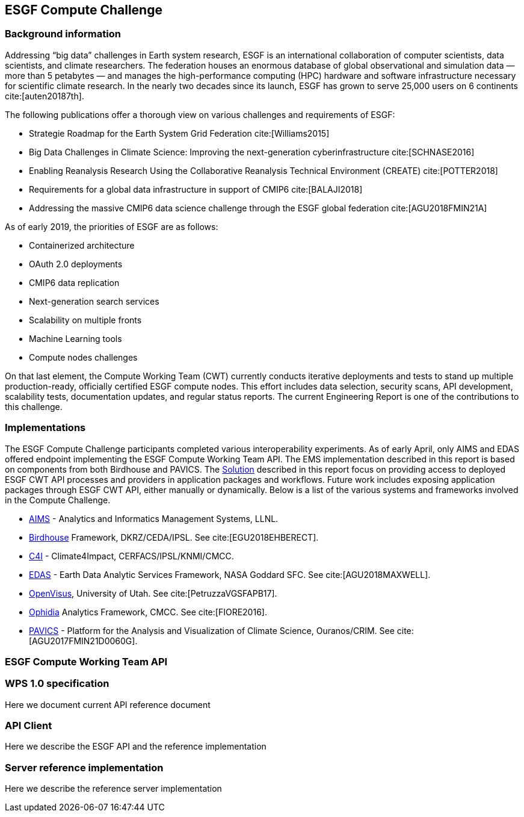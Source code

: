 [[ESGFCompute]]
== ESGF Compute Challenge
=== Background information
Addressing “big data” challenges in Earth system research, ESGF is an international collaboration of computer scientists, data scientists, and climate researchers. The federation houses an enormous database of global observational and simulation data — more than 5 petabytes — and manages the high-performance computing (HPC) hardware and software infrastructure necessary for scientific climate research. In the nearly two decades since its launch, ESGF has grown to serve 25,000 users on 6 continents cite:[auten20187th].

The following publications offer a thorough view on various challenges and requirements of ESGF:

* Strategie Roadmap for the Earth System Grid Federation cite:[Williams2015]
* Big Data Challenges in Climate Science: Improving the next-generation cyberinfrastructure cite:[SCHNASE2016]
* Enabling Reanalysis Research Using the Collaborative Reanalysis Technical Environment (CREATE) cite:[POTTER2018]
* Requirements for a global data infrastructure in support of CMIP6 cite:[BALAJI2018]
* Addressing the massive CMIP6 data science challenge through the ESGF global federation cite:[AGU2018FMIN21A]

As of early 2019, the priorities of ESGF are as follows:

* Containerized architecture
* OAuth 2.0 deployments
* CMIP6 data replication
* Next-generation search services
* Scalability on multiple fronts
* Machine Learning tools
* Compute nodes challenges

On that last element, the Compute Working Team (CWT) currently conducts iterative deployments and tests to stand up multiple production-ready, officially certified ESGF compute nodes. This effort includes data selection, security scans, API development, scalability tests, documentation updates, and regular status reports. The current Engineering Report is one of the contributions to this challenge.

=== Implementations

The ESGF Compute Challenge participants completed various interoperability experiments. As of early April, only AIMS and EDAS offered endpoint implementing the ESGF Compute Working Team API. The EMS implementation described in this report is based on components from both Birdhouse and PAVICS. The <<solution, Solution>> described in this report focus on providing access to deployed ESGF CWT API processes and providers in application packages and workflows. Future work includes exposing application packages through ESGF CWT API, either manually or dynamically. Below is a list of the various systems and frameworks involved in the Compute Challenge.

* https://computation.llnl.gov/projects/aims-analytics-and-informatics-management-systems[AIMS] - Analytics and Informatics Management Systems, LLNL.
* http://bird-house.github.io/[Birdhouse] Framework, DKRZ/CEDA/IPSL. See cite:[EGU2018EHBERECT].
* https://climate4impact.eu/impactportal/general/index.jsp[C4I] - Climate4Impact, CERFACS/IPSL/KNMI/CMCC.
* https://www.nccs.nasa.gov/services/analytics/EDAS[EDAS] - Earth Data Analytic Services Framework, NASA Goddard SFC. See cite:[AGU2018MAXWELL].
* https://github.com/sci-visus/OpenVisus[OpenVisus], University of Utah. See cite:[PetruzzaVGSFAPB17].
* https://github.com/OphidiaBigData/ophidia-analytics-framework[Ophidia] Analytics Framework, CMCC. See cite:[FIORE2016].
* https://ouranosinc.github.io/pavics-sdi/[PAVICS] - Platform for the Analysis and Visualization of Climate Science, Ouranos/CRIM. See cite:[AGU2017FMIN21D0060G].

=== ESGF Compute Working Team API
=== WPS 1.0 specification
Here we document current API reference document

=== API Client
Here we describe the ESGF API and the reference implementation

=== Server reference implementation
Here we describe the reference server implementation

